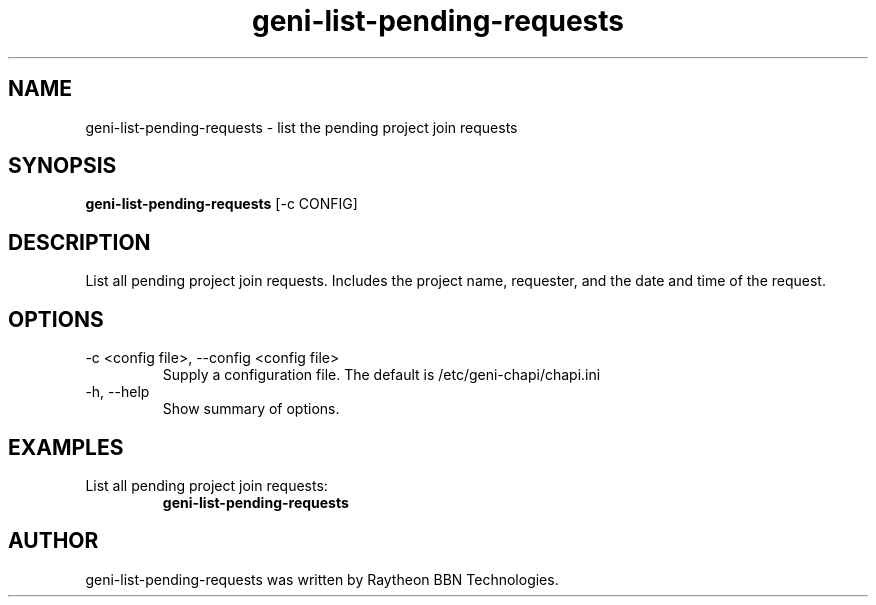 .TH geni-list-pending-requests 1 "July 10, 2015"
.SH NAME
geni-list-pending-requests \- list the pending project join requests
.SH SYNOPSIS
.B geni-list-pending-requests
[\-c CONFIG]
.SH DESCRIPTION
List all pending project join requests. Includes the project name, requester,
and the date and time of the request.
.SH OPTIONS
.TP
\-c <config file>, \-\-config <config file>
Supply a configuration file. The default is /etc/geni-chapi/chapi.ini
.TP
\-h, \-\-help
Show summary of options.
.SH EXAMPLES
.TP
List all pending project join requests:
.B geni-list-pending-requests
.SH AUTHOR
geni-list-pending-requests was written by Raytheon BBN Technologies.
